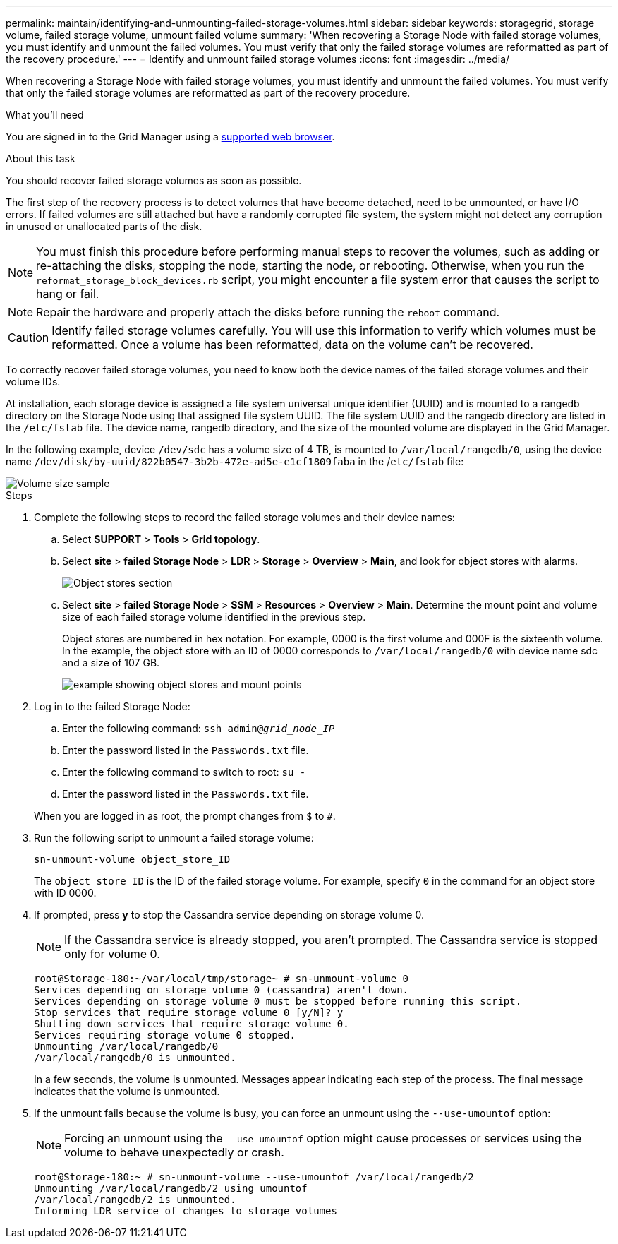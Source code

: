 ---
permalink: maintain/identifying-and-unmounting-failed-storage-volumes.html
sidebar: sidebar
keywords: storagegrid, storage volume, failed storage volume, unmount failed volume
summary: 'When recovering a Storage Node with failed storage volumes, you must identify and unmount the failed volumes. You must verify that only the failed storage volumes are reformatted as part of the recovery procedure.'
---
= Identify and unmount failed storage volumes
:icons: font
:imagesdir: ../media/

[.lead]
When recovering a Storage Node with failed storage volumes, you must identify and unmount the failed volumes. You must verify that only the failed storage volumes are reformatted as part of the recovery procedure.

.What you'll need

You are signed in to the Grid Manager using a link:../admin/web-browser-requirements.html[supported web browser].

.About this task

You should recover failed storage volumes as soon as possible.

The first step of the recovery process is to detect volumes that have become detached, need to be unmounted, or have I/O errors. If failed volumes are still attached but have a randomly corrupted file system, the system might not detect any corruption in unused or unallocated parts of the disk.

NOTE: You must finish this procedure before performing manual steps to recover the volumes, such as adding or re-attaching the disks, stopping the node, starting the node, or rebooting. Otherwise, when you run the `reformat_storage_block_devices.rb` script, you might encounter a file system error that causes the script to hang or fail.

NOTE: Repair the hardware and properly attach the disks before running the `reboot` command.

CAUTION: Identify failed storage volumes carefully. You will use this information to verify which volumes must be reformatted. Once a volume has been reformatted, data on the volume can't be recovered.

To correctly recover failed storage volumes, you need to know both the device names of the failed storage volumes and their volume IDs.

At installation, each storage device is assigned a file system universal unique identifier (UUID) and is mounted to a rangedb directory on the Storage Node using that assigned file system UUID. The file system UUID and the rangedb directory are listed in the `/etc/fstab` file. The device name, rangedb directory, and the size of the mounted volume are displayed in the Grid Manager.

In the following example, device `/dev/sdc` has a volume size of 4 TB, is mounted to `/var/local/rangedb/0`, using the device name `/dev/disk/by-uuid/822b0547-3b2b-472e-ad5e-e1cf1809faba` in the /`etc/fstab` file:

image::../media/mounting_storage_devices.gif[Volume size sample]

.Steps

. Complete the following steps to record the failed storage volumes and their device names:
 .. Select *SUPPORT* > *Tools* > *Grid topology*.
 .. Select *site* > *failed Storage Node* > *LDR* > *Storage* > *Overview* > *Main*, and look for object stores with alarms.
+
image::../media/ldr_storage_object_stores.gif[Object stores section]

 .. Select *site* > *failed Storage Node* > *SSM* > *Resources* > *Overview* > *Main*. Determine the mount point and volume size of each failed storage volume identified in the previous step.
+
Object stores are numbered in hex notation. For example, 0000 is the first volume and 000F is the sixteenth volume. In the example, the object store with an ID of 0000 corresponds to `/var/local/rangedb/0` with device name sdc and a size of 107 GB.
+
image::../media/ssm_storage_volumes.gif[example showing object stores and mount points]
. Log in to the failed Storage Node:
 .. Enter the following command: `ssh admin@_grid_node_IP_`
 .. Enter the password listed in the `Passwords.txt` file.
 .. Enter the following command to switch to root: `su -`
 .. Enter the password listed in the `Passwords.txt` file.

+
When you are logged in as root, the prompt changes from `$` to `#`.
. Run the following script to unmount a failed storage volume:
+
`sn-unmount-volume object_store_ID`
+
The `object_store_ID` is the ID of the failed storage volume. For example, specify `0` in the command for an object store with ID 0000.

. If prompted, press *y* to stop the Cassandra service depending on storage volume 0.
+
NOTE: If the Cassandra service is already stopped, you aren't prompted. The Cassandra service is stopped only for volume 0.
+
----
root@Storage-180:~/var/local/tmp/storage~ # sn-unmount-volume 0
Services depending on storage volume 0 (cassandra) aren't down.
Services depending on storage volume 0 must be stopped before running this script.
Stop services that require storage volume 0 [y/N]? y
Shutting down services that require storage volume 0.
Services requiring storage volume 0 stopped.
Unmounting /var/local/rangedb/0
/var/local/rangedb/0 is unmounted.
----
+
In a few seconds, the volume is unmounted. Messages appear indicating each step of the process. The final message indicates that the volume is unmounted.

. If the unmount fails because the volume is busy, you can force an unmount using the `--use-umountof` option:
+
NOTE: Forcing an unmount using the `--use-umountof` option might cause processes or services using the volume to behave unexpectedly or crash.
+
----
root@Storage-180:~ # sn-unmount-volume --use-umountof /var/local/rangedb/2
Unmounting /var/local/rangedb/2 using umountof
/var/local/rangedb/2 is unmounted.
Informing LDR service of changes to storage volumes
----
